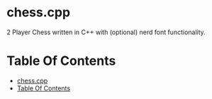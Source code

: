 # Created 2024-02-24 Sat 00:01
#+title: 
#+author: enkg
#+export_file_name: ../README.org
#+toc: true
* chess.cpp
2 Player Chess written in C++ with (optional) nerd font functionality.
* Table Of Contents
:CONTENTS:
- [[#chesscpp][chess.cpp]]
- [[#table-of-contents][Table Of Contents]]
:END:
